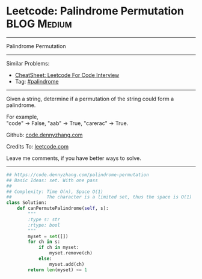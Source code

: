 * Leetcode: Palindrome Permutation                               :BLOG:Medium:
#+STARTUP: showeverything
#+OPTIONS: toc:nil \n:t ^:nil creator:nil d:nil
:PROPERTIES:
:type:     palindrome
:END:
---------------------------------------------------------------------
Palindrome Permutation
---------------------------------------------------------------------
#+BEGIN_HTML
<a href="https://github.com/dennyzhang/code.dennyzhang.com/tree/master/problems/palindrome-permutation"><img align="right" width="200" height="183" src="https://www.dennyzhang.com/wp-content/uploads/denny/watermark/github.png" /></a>
#+END_HTML
Similar Problems:
- [[https://cheatsheet.dennyzhang.com/cheatsheet-leetcode-A4][CheatSheet: Leetcode For Code Interview]]
- Tag: [[https://code.dennyzhang.com/review-palindrome][#palindrome]]
---------------------------------------------------------------------
Given a string, determine if a permutation of the string could form a palindrome.

For example,
"code" -> False, "aab" -> True, "carerac" -> True.

Github: [[https://github.com/dennyzhang/code.dennyzhang.com/tree/master/problems/palindrome-permutation][code.dennyzhang.com]]

Credits To: [[https://leetcode.com/problems/palindrome-permutation/description/][leetcode.com]]

Leave me comments, if you have better ways to solve.
---------------------------------------------------------------------
#+BEGIN_SRC python
## https://code.dennyzhang.com/palindrome-permutation
## Basic Ideas: set. With one pass
##
## Complexity: Time O(n), Space O(1)
##             The character is a limited set, thus the space is O(1)
class Solution:
    def canPermutePalindrome(self, s):
        """
        :type s: str
        :rtype: bool
        """
        myset = set([])
        for ch in s:
            if ch in myset:
                myset.remove(ch)
            else:
                myset.add(ch)
        return len(myset) <= 1
#+END_SRC

#+BEGIN_HTML
<div style="overflow: hidden;">
<div style="float: left; padding: 5px"> <a href="https://www.linkedin.com/in/dennyzhang001"><img src="https://www.dennyzhang.com/wp-content/uploads/sns/linkedin.png" alt="linkedin" /></a></div>
<div style="float: left; padding: 5px"><a href="https://github.com/dennyzhang"><img src="https://www.dennyzhang.com/wp-content/uploads/sns/github.png" alt="github" /></a></div>
<div style="float: left; padding: 5px"><a href="https://www.dennyzhang.com/slack" target="_blank" rel="nofollow"><img src="https://www.dennyzhang.com/wp-content/uploads/sns/slack.png" alt="slack"/></a></div>
</div>
#+END_HTML
